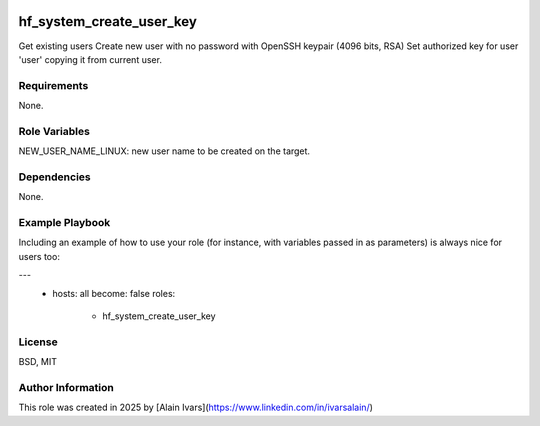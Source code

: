 
.. image:: https://api.travis-ci.org/alainivars/ansible-roles.svg?branch=master
    :target: http://travis-ci.org/alainivars/ansible-role
    :alt: Build status

hf_system_create_user_key
=========================

Get existing users
Create new user with no password with OpenSSH keypair (4096 bits, RSA)
Set authorized key for user 'user' copying it from current user.

Requirements
------------

None.

Role Variables
--------------

NEW_USER_NAME_LINUX: new user name to be created on the target.

Dependencies
------------

None.

Example Playbook
----------------

Including an example of how to use your role (for instance, with variables passed in as parameters) is always nice for users too:

---
 - hosts: all
   become: false
   roles:
     - hf_system_create_user_key

License
-------

BSD, MIT

Author Information
------------------

This role was created in 2025 by [Alain Ivars](https://www.linkedin.com/in/ivarsalain/)
